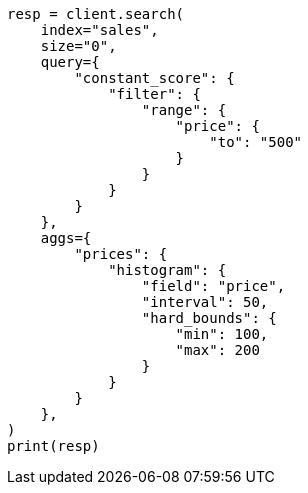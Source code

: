 // This file is autogenerated, DO NOT EDIT
// aggregations/bucket/histogram-aggregation.asciidoc:201

[source, python]
----
resp = client.search(
    index="sales",
    size="0",
    query={
        "constant_score": {
            "filter": {
                "range": {
                    "price": {
                        "to": "500"
                    }
                }
            }
        }
    },
    aggs={
        "prices": {
            "histogram": {
                "field": "price",
                "interval": 50,
                "hard_bounds": {
                    "min": 100,
                    "max": 200
                }
            }
        }
    },
)
print(resp)
----
